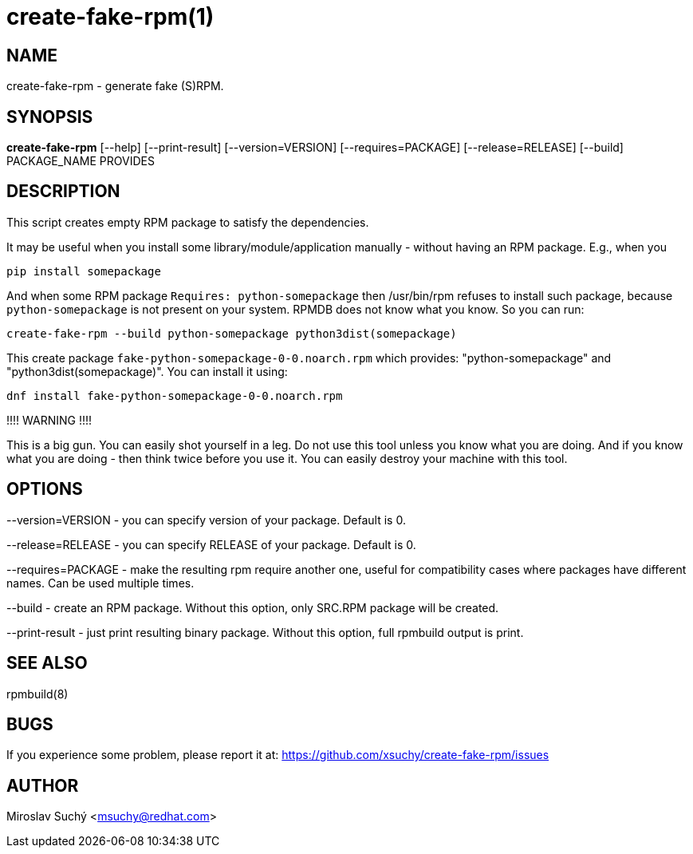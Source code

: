 create-fake-rpm(1)
=================
:man source:  create-fake-rpm
:man manual:  Create Fake RPM

NAME
----
create-fake-rpm - generate fake (S)RPM.


SYNOPSIS
--------
*create-fake-rpm* [--help] [--print-result] [--version=VERSION] [--requires=PACKAGE] [--release=RELEASE] [--build] PACKAGE_NAME PROVIDES


DESCRIPTION
-----------
This script creates empty RPM package to satisfy the dependencies.

It may be useful when you install some library/module/application manually - without having an RPM package.
E.g., when you

  pip install somepackage

And when some RPM package `Requires: python-somepackage` then /usr/bin/rpm refuses to install such package,
because `python-somepackage` is not present on your system.
RPMDB does not know what you know. So you can run:

  create-fake-rpm --build python-somepackage python3dist(somepackage)

This create package `fake-python-somepackage-0-0.noarch.rpm` which provides: "python-somepackage" and "python3dist(somepackage)".
You can install it using:

  dnf install fake-python-somepackage-0-0.noarch.rpm

!!!! WARNING !!!!

This is a big gun. You can easily shot yourself in a leg.
Do not use this tool unless you know what you are doing.
And if you know what you are doing - then think twice before you use it.
You can easily destroy your machine with this tool.

OPTIONS
-------

--version=VERSION - you can specify version of your package. Default is 0.

--release=RELEASE - you can specify RELEASE of your package. Default is 0.

--requires=PACKAGE - make the resulting rpm require another one, useful for compatibility cases where packages have different names. Can be used multiple times.

--build - create an RPM package. Without this option, only SRC.RPM package will be created.

--print-result - just print resulting binary package. Without this option, full rpmbuild output is print.

SEE ALSO
--------
rpmbuild(8)

BUGS
----
If you experience some problem, please report it at: https://github.com/xsuchy/create-fake-rpm/issues


AUTHOR
------
Miroslav Suchý <msuchy@redhat.com>

